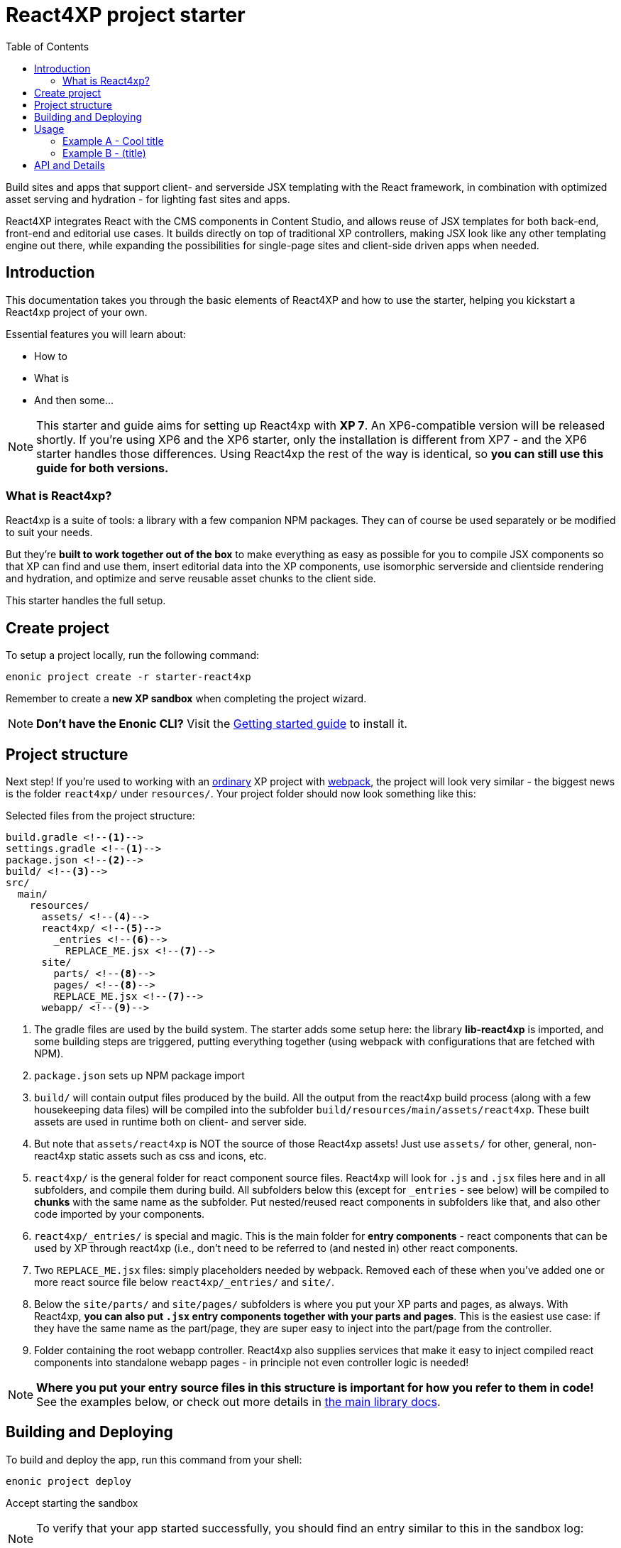 = React4XP project starter
:toc: right
:imagesdir: media/

Build sites and apps that support client- and serverside JSX templating with the React framework, in combination with optimized asset serving and hydration - for lighting fast sites and apps.

React4XP integrates React with the CMS components in Content Studio, and allows reuse of JSX templates for both back-end, front-end and editorial use cases. It builds directly on top of traditional XP controllers, making JSX look like any other templating engine out there, while expanding the possibilities for single-page sites and client-side driven apps when needed.

== Introduction

This documentation takes you through the basic elements of React4XP and how to use the starter, helping you kickstart a React4xp project of your own.

Essential features you will learn about:

* How to
* What is
* And then some...

[NOTE]
====
This starter and guide aims for setting up React4xp with *XP 7*. An XP6-compatible version will be released shortly. If you're using XP6 and the XP6 starter, only the installation is different from XP7 - and the XP6 starter handles those differences. Using React4xp the rest of the way is identical, so *you can still use this guide for both versions.*
====

=== What is React4xp?

React4xp is a suite of tools: a library with a few companion NPM packages. They can of course be used separately or be modified to suit your needs.

But they're *built to work together out of the box* to make everything as easy as possible for you to compile JSX components so that XP can find and use them, insert editorial data into the XP components, use isomorphic serverside and clientside rendering and hydration, and optimize and serve reusable asset chunks to the client side.

This starter handles the full setup.


== Create project

To setup a project locally, run the following command:

  enonic project create -r starter-react4xp

Remember to create a *new XP sandbox* when completing the project wizard.

NOTE: *Don't have the Enonic CLI?* Visit the https://developer.enonic.com/start[Getting started guide] to install it.


== Project structure

Next step! If you're used to working with an https://developer.enonic.com/guides/my-first-webapp[ordinary] XP project with https://developer.enonic.com/templates/webpack[webpack], the project will look very similar - the biggest news is the folder `react4xp/` under `resources/`. Your project folder should now look something like this:

.Selected files from the project structure:
[source,files]
----
build.gradle <--1-->
settings.gradle <--1-->
package.json <--2-->
build/ <--3-->
src/
  main/
    resources/
      assets/ <!--4-->
      react4xp/ <!--5-->
        _entries <!--6-->
          REPLACE_ME.jsx <!--7-->
      site/
        parts/ <!--8-->
        pages/ <!--8-->
        REPLACE_ME.jsx <!--7-->
      webapp/ <!--9-->
----


<1> The gradle files are used by the build system. The starter adds some setup here: the library *lib-react4xp* is imported, and some building steps are triggered, putting everything together (using webpack with configurations that are fetched with NPM).
<2> `package.json` sets up NPM package import
<3> `build/` will contain output files produced by the build. All the output from the react4xp build process (along with a few housekeeping data files) will be compiled into the subfolder `build/resources/main/assets/react4xp`. These built assets are used in runtime both on client- and server side.
<4> But note that `assets/react4xp` is NOT the source of those React4xp assets! Just use `assets/` for other, general, non-react4xp static assets such as css and icons, etc.
<5> `react4xp/` is the general folder for react component source files. React4xp will look for `.js` and `.jsx` files here and in all subfolders, and compile them during build. All subfolders below this (except for `_entries` - see below) will be compiled to *chunks* with the same name as the subfolder. Put nested/reused react components in subfolders like that, and also other code imported by your components.
<6> `react4xp/_entries/` is special and magic. This is the main folder for *entry components* - react components that can be used by XP through react4xp (i.e., don't need to be referred to (and nested in) other react components.
<7> Two `REPLACE_ME.jsx` files: simply placeholders needed by webpack. Removed each of these when you've added one or more react source file below `react4xp/_entries/` and `site/`.
<8> Below the `site/parts/` and `site/pages/` subfolders is where you put your XP parts and pages, as always. With React4xp, *you can also put `.jsx` entry components together with your parts and pages*. This is the easiest use case: if they have the same name as the part/page, they are super easy to inject into the part/page from the controller.
<9> Folder containing the root webapp controller. React4xp also supplies services that make it easy to inject compiled react components into standalone webapp pages - in principle not even controller logic is needed!

NOTE: *Where you put your entry source files in this structure is important for how you refer to them in code!* See the examples below, or check out more details in https://github.com/enonic/lib-react4xp/blob/master/README.md#jsxpath-how-to-refer-to-a-react4xp-component[the main library docs].


== Building and Deploying

To build and deploy the app, run this command from your shell:

  enonic project deploy

Accept starting the sandbox

[NOTE]
====
To verify that your app started successfully, you should find an entry similar to this in the sandbox log:

  2019-04-09 13:40:40,765 INFO ... Application [<name.of.your.app>] installed successfully
====


== Usage

This section contains a few examples on how you can setup and build something something..

=== Example A - Cool title

=== Example B - (title)

To see your current application:

. log in to the XP admin console (http://localhost:8080)
. open the "Applications" app, and select the listed applications
. visit the app by clicking the web app link.


== API and Details

Bla bla, basic info and links about how react/react4XP works and what it does.


image::hello-dummy.png["Logging in, opening apps and launching webapp" width=1024px]
